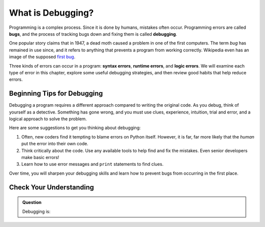 What is Debugging?
==================

.. index:: ! debugging, ! bug

Programming is a complex process. Since it is done by humans, mistakes often
occur. Programming errors are called **bugs**, and the process of tracking bugs
down and fixing them is called **debugging**.

One popular story claims that in 1947, a dead moth caused a problem in one of
the first computers. The term *bug* has remained in use since, and it refers to
anything that prevents a program from working correctly. Wikipedia even has an
image of the supposed
`first bug <http://en.wikipedia.org/wiki/File:H96566k.jpg>`__.

.. index::
   single: error; syntax
   single: error; runtime
   single: error; logic

Three kinds of errors can occur in a program: **syntax errors**,
**runtime errors**, and **logic errors**. We will examine each type of error in
this chapter, explore some useful debugging strategies, and then review good
habits that help reduce errors.

Beginning Tips for Debugging
----------------------------

Debugging a program requires a different approach compared to writing the
original code. As you debug, think of yourself as a detective. Something has
gone wrong, and you must use clues, experience, intuition, trial and error, and
a logical approach to solve the problem.

Here are some suggestions to get you thinking about debugging:

#. Often, new coders find it tempting to blame errors on Python itself. However, it
   is far, far more likely that the *human* put the error into their own code.
#. Think critically about the code. Use any available tools to help find and
   fix the mistakes. Even senior developers make basic errors!
#. Learn how to use error messages and ``print`` statements to find clues.

Over time, you will sharpen your debugging skills and learn how to prevent bugs
from occurring in the first place.

Check Your Understanding
------------------------

.. admonition:: Question

   Debugging is:

   .. raw:: html

      <ol type="a">
         <li><input type="radio" name="Q1" autocomplete="off" onclick="evaluateMC(name, false)"> finding all the errors in the program.</li>
         <li><input type="radio" name="Q1" autocomplete="off" onclick="evaluateMC(name, false)"> fixing all the errors in the program.</li>
         <li><input type="radio" name="Q1" autocomplete="off" onclick="evaluateMC(name, true)"> finding and fixing all the errors in the program.</li>
      </ol>
      <p id="Q1"></p>

.. Answer = c


